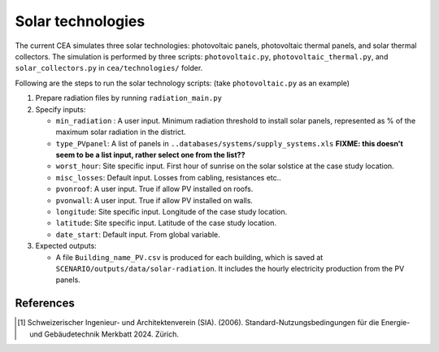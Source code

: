 Solar technologies
==================

The current CEA simulates three solar technologies: photovoltaic panels, photovoltaic thermal panels, and solar thermal
collectors. The simulation is performed by three scripts: ``photovoltaic.py``, ``photovoltaic_thermal.py``, and
``solar_collectors.py`` in ``cea/technologies/`` folder.

Following are the steps to run the solar technology scripts: (take ``photovoltaic.py`` as an example)

1. Prepare radiation files by running ``radiation_main.py``
2. Specify inputs:

   - ``min_radiation`` : A user input. Minimum radiation threshold to install solar panels, represented as % of the
     maximum solar radiation in the district.
   - ``type_PVpanel``: A list of panels in ``..databases/systems/supply_systems.xls`` **FIXME: this doesn't seem to be a list input, rather select one from the list??**
   - ``worst_hour``: Site specific input. First hour of sunrise on the solar solstice at the case study location.
   - ``misc_losses``: Default input. Losses from cabling, resistances etc..
   - ``pvonroof``: A user input. True if allow PV installed on roofs.
   - ``pvonwall``: A user input. True if allow PV installed on walls.
   - ``longitude``: Site specific input. Longitude of the case study location.
   - ``latitude``: Site specific input. Latitude of the case study location.
   - ``date_start``: Default input. From global variable.

3. Expected outputs:

   - A file ``Building_name_PV.csv`` is produced for each building, which is saved at
     ``SCENARIO/outputs/data/solar-radiation``. It includes the hourly electricity production from the PV panels.



References
~~~~~~~~~~

.. [1] Schweizerischer Ingenieur- und Architektenverein (SIA). (2006).
    Standard-Nutzungsbedingungen für die Energie- und Gebäudetechnik Merkbatt 2024. Zürich.